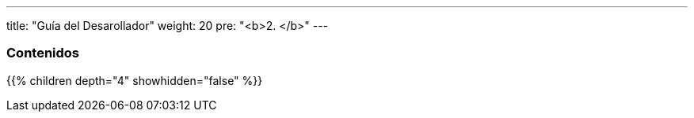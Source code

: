 ---
title: "Guía del Desarollador"
weight: 20
pre: "<b>2. </b>"
---

=== Contenidos

{{% children depth="4" showhidden="false" %}}
